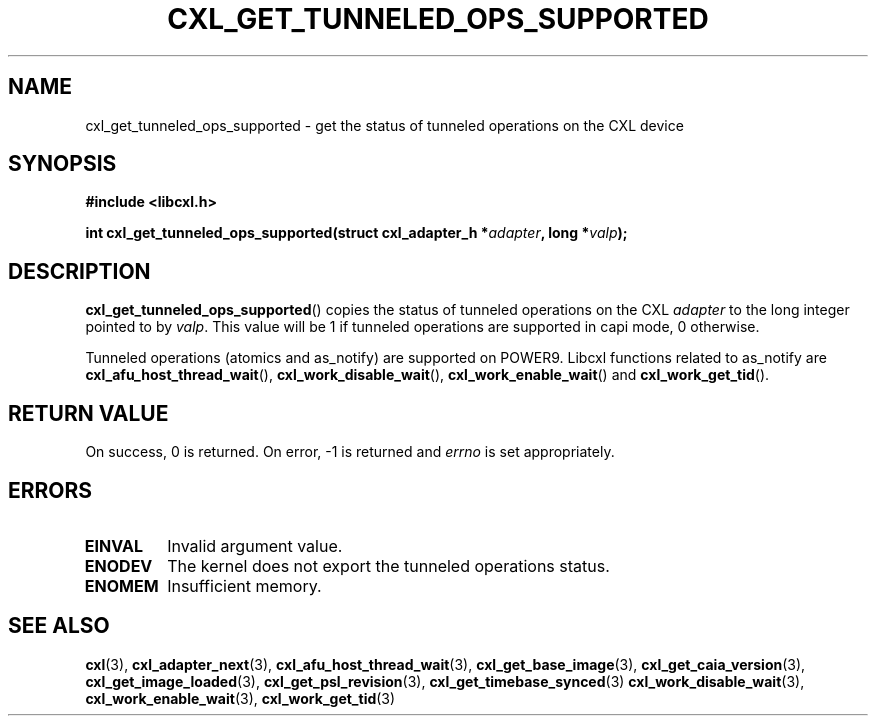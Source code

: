 .\" Copyright 2018 IBM Corp.
.\"
.TH CXL_GET_TUNNELED_OPS_SUPPORTED 3 2018-04-26 "LIBCXL 1.7" "CXL Manual"
.SH NAME
cxl_get_tunneled_ops_supported \- get the status of tunneled operations on the CXL device
.SH SYNOPSIS
.B #include <libcxl.h>
.PP
.B "int cxl_get_tunneled_ops_supported(struct cxl_adapter_h"
.BI * adapter ", long *" valp );
.SH DESCRIPTION
.BR cxl_get_tunneled_ops_supported ()
copies the status of tunneled operations on the CXL
.I adapter
to the long integer pointed to by
.IR valp .
This value will be 1 if tunneled operations are supported in capi mode,
0 otherwise.
.PP
Tunneled operations (atomics and as_notify) are supported on POWER9.
Libcxl functions related to as_notify are
.BR cxl_afu_host_thread_wait (),
.BR cxl_work_disable_wait (),
.BR cxl_work_enable_wait ()
and
.BR cxl_work_get_tid ().
.SH RETURN VALUE
On success, 0 is returned.
On error, \-1 is returned and
.I errno
is set appropriately.
.SH ERRORS
.TP
.B EINVAL
Invalid argument value.
.TP
.B ENODEV
The kernel does not export the tunneled operations status.
.TP
.B ENOMEM
Insufficient memory.
.SH SEE ALSO
.BR cxl (3),
.BR cxl_adapter_next (3),
.BR cxl_afu_host_thread_wait (3),
.BR cxl_get_base_image (3),
.BR cxl_get_caia_version (3),
.BR cxl_get_image_loaded (3),
.BR cxl_get_psl_revision (3),
.BR cxl_get_timebase_synced (3)
.BR cxl_work_disable_wait (3),
.BR cxl_work_enable_wait (3),
.BR cxl_work_get_tid (3)
